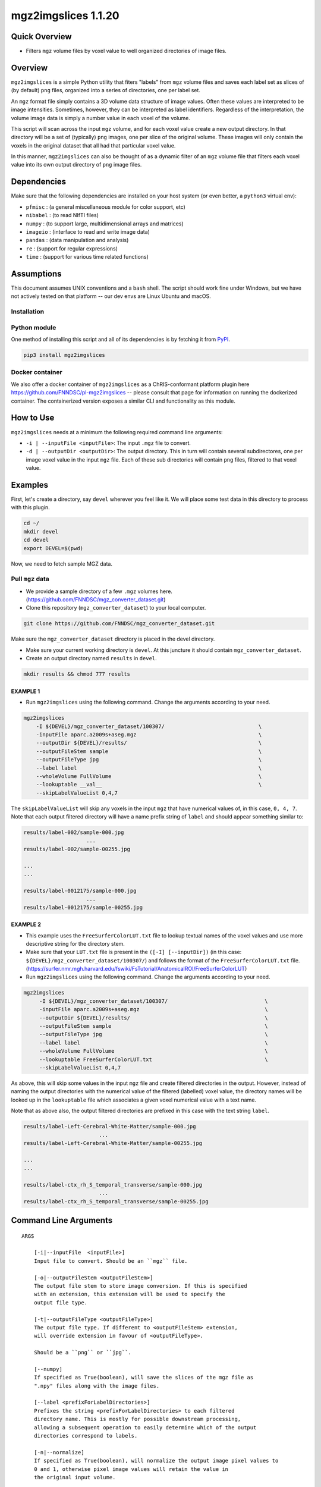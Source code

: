 mgz2imgslices 1.1.20
====================

Quick Overview
--------------

-   Filters ``mgz`` volume files by voxel value to well organized directories of image files.

Overview
--------

``mgz2imgslices`` is a simple Python utility that fiters "labels" from ``mgz`` volume files and saves each label set as slices of (by default) ``png`` files, organized into a series of directories, one per label set.

An ``mgz`` format file simply contains a 3D volume data structure of image values. Often these values are interpreted to be image intensities. Sometimes, however, they can be interpreted as label identifiers. Regardless of the interpretation, the volume image data is simply a number value in each voxel of the volume.

This script will scan across the input ``mgz`` volume, and for each voxel value create a new output directory. In that directory will be a set of (typically) ``png`` images, one per slice of the original volume. These images will only contain the voxels in the original dataset that all had that particular voxel value.

In this manner, ``mgz2imgslices`` can also be thought of as a dynamic filter of an ``mgz`` volume file that filters each voxel value into its own output directory of ``png`` image files.

Dependencies
------------

Make sure that the following dependencies are installed on your host system (or even better, a ``python3`` virtual env):

-  ``pfmisc`` : (a general miscellaneous module for color support, etc)
-  ``nibabel`` : (to read NIfTI files)
-  ``numpy`` : (to support large, multidimensional arrays and matrices)
-  ``imageio`` : (interface to read and write image data)
-  ``pandas`` : (data manipulation and analysis)
-  ``re`` : (support for regular expressions)
-  ``time`` : (support for various time related functions)

Assumptions
-----------

This document assumes UNIX conventions and a ``bash`` shell. The script should work fine under Windows, but we have not actively tested on that platform -- our dev envs are Linux Ubuntu and macOS.

Installation
~~~~~~~~~~~~

Python module
~~~~~~~~~~~~~

One method of installing this script and all of its dependencies is by fetching it from `PyPI <https://pypi.org/project/med2image/>`_.

.. code:: bash

        pip3 install mgz2imgslices

Docker container
~~~~~~~~~~~~~~~~

We also offer a docker container of ``mgz2imgslices`` as a ChRIS-conformant platform plugin here https://github.com/FNNDSC/pl-mgz2imgslices -- please consult that page for information on running the dockerized container. The containerized version exposes a similar CLI and functionality as this module.

How to Use
----------

``mgz2imgslices`` needs at a minimum the following required command line arguments:

- ``-i | --inputFile <inputFile>``: The input ``.mgz`` file to convert.

- ``-d | --outputDir <outputDir>``:  The output directory. This in turn will contain several subdirectores, one per image voxel value in the input ``mgz`` file. Each of these sub directories will contain ``png`` files, filtered to that voxel value.

Examples
--------

First, let's create a directory, say ``devel`` wherever you feel like it. We will place some test data in this directory to process with this plugin.

.. code:: bash

    cd ~/
    mkdir devel
    cd devel
    export DEVEL=$(pwd)

Now, we need to fetch sample MGZ data.

Pull ``mgz`` data
~~~~~~~~~~~~~~~~~

- We provide a sample directory of a few ``.mgz`` volumes here. (https://github.com/FNNDSC/mgz_converter_dataset.git)

- Clone this repository (``mgz_converter_dataset``) to your local computer.

.. code:: bash

    git clone https://github.com/FNNDSC/mgz_converter_dataset.git

Make sure the ``mgz_converter_dataset`` directory is placed in the devel directory.

- Make sure your current working directory is ``devel``. At this juncture it should contain ``mgz_converter_dataset``.

- Create an output directory named ``results`` in ``devel``.

.. code:: bash

    mkdir results && chmod 777 results

EXAMPLE 1
^^^^^^^^^

- Run ``mgz2imgslices`` using the following command. Change the arguments according to your need.

.. code:: bash

    mgz2imgslices
        -I ${DEVEL}/mgz_converter_dataset/100307/                              \
        -inputFile aparc.a2009s+aseg.mgz                                       \
        --outputDir ${DEVEL}/results/                                          \
        --outputFileStem sample                                                \
        --outputFileType jpg                                                   \
        --label label                                                          \
        --wholeVolume FullVolume                                               \
        --lookuptable __val__                                                  \
        --skipLabelValueList 0,4,7

The ``skipLabelValueList`` will skip any voxels in the input ``mgz`` that have numerical values of, in this case, ``0, 4, 7``. Note that each output filtered directory will have a name prefix string of ``label`` and should appear something similar to:

.. code:: bash

    results/label-002/sample-000.jpg
                        ...
    results/label-002/sample-00255.jpg

    ...
    ...

    results/label-0012175/sample-000.jpg
                        ...
    results/label-0012175/sample-00255.jpg


EXAMPLE 2
^^^^^^^^^

- This example uses the ``FreeSurferColorLUT.txt`` file to lookup textual names of the voxel values and use more descriptive string for the directory stem.

- Make sure that your ``LUT.txt`` file is present in the ``([-I] [--inputDir])`` (in this case: ``${DEVEL}/mgz_converter_dataset/100307/``) and follows the format of the ``FreeSurferColorLUT.txt`` file. (https://surfer.nmr.mgh.harvard.edu/fswiki/FsTutorial/AnatomicalROI/FreeSurferColorLUT)

- Run ``mgz2imgslices`` using the following command. Change the arguments according to your need.

.. code:: bash

   mgz2imgslices
        -I ${DEVEL}/mgz_converter_dataset/100307/                               \
        -inputFile aparc.a2009s+aseg.mgz                                        \
        --outputDir ${DEVEL}/results/                                           \
        --outputFileStem sample                                                 \
        --outputFileType jpg                                                    \
        --label label                                                           \
        --wholeVolume FullVolume                                                \
        --lookuptable FreeSurferColorLUT.txt                                    \
        --skipLabelValueList 0,4,7

As above, this will skip some values in the input ``mgz`` file and create filtered directories in the output. However, instead of naming the output directories with the numerical value of the filtered (labelled) voxel value, the directory names will be looked up in the ``lookuptable`` file which associates a given voxel numerical value with a text name.

Note that as above also, the output filtered directories are prefixed in this case with the text string ``label``.

.. code:: bash

    results/label-Left-Cerebral-White-Matter/sample-000.jpg
                            ...
    results/label-Left-Cerebral-White-Matter/sample-00255.jpg

    ...
    ...

    results/label-ctx_rh_S_temporal_transverse/sample-000.jpg
                            ...
    results/label-ctx_rh_S_temporal_transverse/sample-00255.jpg


Command Line Arguments
----------------------

::

    ARGS

        [-i|--inputFile  <inputFile>]
        Input file to convert. Should be an ``mgz`` file.

        [-o|--outputFileStem <outputFileStem>]
        The output file stem to store image conversion. If this is specified
        with an extension, this extension will be used to specify the
        output file type.

        [-t|--outputFileType <outputFileType>]
        The output file type. If different to <outputFileStem> extension,
        will override extension in favour of <outputFileType>.

        Should be a ``png`` or ``jpg``.

        [--numpy]
        If specified as True(boolean), will save the slices of the mgz file as 
        ".npy" files along with the image files.

        [--label <prefixForLabelDirectories>]
        Prefixes the string <prefixForLabelDirectories> to each filtered
        directory name. This is mostly for possible downstream processing,
        allowing a subsequent operation to easily determine which of the output
        directories correspond to labels.

        [-n|--normalize]
        If specified as True(boolean), will normalize the output image pixel values to
        0 and 1, otherwise pixel image values will retain the value in
        the original input volume.

        [-l|--lookuptable <LUTfile>]
        If passed, perform a looktup on the filtered voxel label values
        according to the contents of the <LUTfile>. This <LUTfile> should
        conform to the FreeSurfer lookup table format (documented elsewhere).

        Note that the special <LUTfile> string ``__val__`` can be passed which
        effectively means "no <LUTfile>". In this case, the numerical voxel
        values are used for output directory names. This special string is
        really only useful for scripted cases of running this application when
        modifying the CLI is more complex than simply setting the <LUTfile> to
        ``__val__``.

        [-s|--skipLabelValueList <ListOfLabelNumbersToSkip>]
        If specified as a comma separated string of label numbers,
        will not create directories of those label numbers.

        [-f|--filterLabelValues <ListOfVoxelValuesToInclude>]
        The logical inverse of the [skipLabelValueList] flag. If specified,
        only filter the comma separated list of passed voxel values from the
        input volume.

        The detault value of "-1" implies all voxel values should be filtered.

        [-w|--wholeVolume <wholeVolDirName>]
        If specified, creates a diretory called <wholeVolDirName> (within the
        outputdir) containing PNG/JPG images files of the entire input.

        This effectively really creates a PNG/JPG conversion of the input
        mgz file.

        Values in the image files will be the same as the original voxel
        values in the ``mgz``, unless the [--normalize] flag is specified
        in which case this creates a single-value mask of the input image.

        [-h|--help]
        If specified, show help message and exit.

        [--json]
        If specified, show json representation of app and exit.

        [--man]
        If specified, print (this) man page and exit.

        [--meta]
        If specified, print plugin meta np_data and exit.

        [--savejson <DIR>]
        If specified, save json representation file to DIR and exit.

        [-v <level>|--verbosity <level>]
        Verbosity level for app. Not used currently.

        [--version]
        If specified, print version number and exit.

        [-y|--synopsis]
        Show short synopsis.

